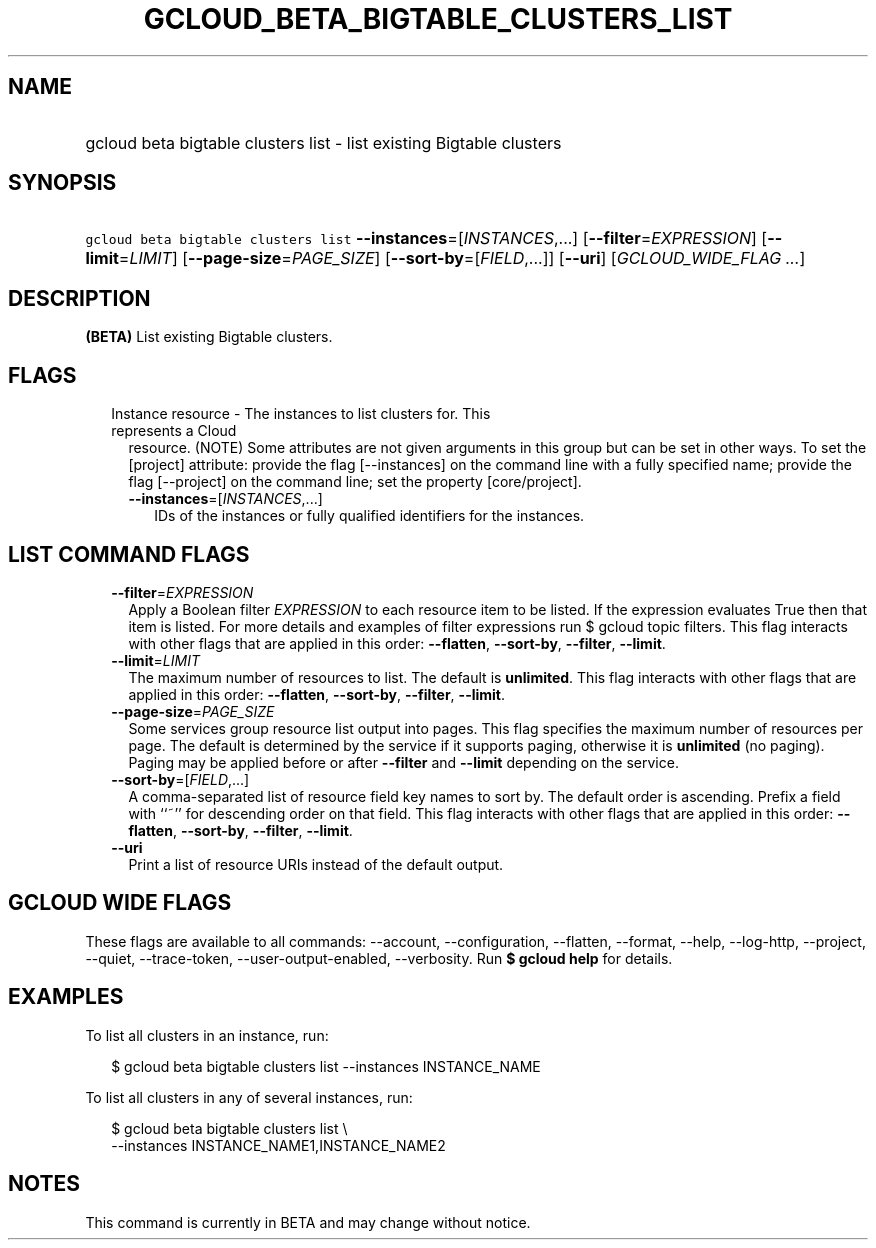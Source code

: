 
.TH "GCLOUD_BETA_BIGTABLE_CLUSTERS_LIST" 1



.SH "NAME"
.HP
gcloud beta bigtable clusters list \- list existing Bigtable clusters



.SH "SYNOPSIS"
.HP
\f5gcloud beta bigtable clusters list\fR \fB\-\-instances\fR=[\fIINSTANCES\fR,...] [\fB\-\-filter\fR=\fIEXPRESSION\fR] [\fB\-\-limit\fR=\fILIMIT\fR] [\fB\-\-page\-size\fR=\fIPAGE_SIZE\fR] [\fB\-\-sort\-by\fR=[\fIFIELD\fR,...]] [\fB\-\-uri\fR] [\fIGCLOUD_WIDE_FLAG\ ...\fR]



.SH "DESCRIPTION"

\fB(BETA)\fR List existing Bigtable clusters.



.SH "FLAGS"

.RS 2m
.TP 2m

Instance resource \- The instances to list clusters for. This represents a Cloud
resource. (NOTE) Some attributes are not given arguments in this group but can
be set in other ways. To set the [project] attribute: provide the flag
[\-\-instances] on the command line with a fully specified name; provide the
flag [\-\-project] on the command line; set the property [core/project].

.RS 2m
.TP 2m
\fB\-\-instances\fR=[\fIINSTANCES\fR,...]
IDs of the instances or fully qualified identifiers for the instances.


.RE
.RE
.sp

.SH "LIST COMMAND FLAGS"

.RS 2m
.TP 2m
\fB\-\-filter\fR=\fIEXPRESSION\fR
Apply a Boolean filter \fIEXPRESSION\fR to each resource item to be listed. If
the expression evaluates True then that item is listed. For more details and
examples of filter expressions run $ gcloud topic filters. This flag interacts
with other flags that are applied in this order: \fB\-\-flatten\fR,
\fB\-\-sort\-by\fR, \fB\-\-filter\fR, \fB\-\-limit\fR.

.TP 2m
\fB\-\-limit\fR=\fILIMIT\fR
The maximum number of resources to list. The default is \fBunlimited\fR. This
flag interacts with other flags that are applied in this order:
\fB\-\-flatten\fR, \fB\-\-sort\-by\fR, \fB\-\-filter\fR, \fB\-\-limit\fR.

.TP 2m
\fB\-\-page\-size\fR=\fIPAGE_SIZE\fR
Some services group resource list output into pages. This flag specifies the
maximum number of resources per page. The default is determined by the service
if it supports paging, otherwise it is \fBunlimited\fR (no paging). Paging may
be applied before or after \fB\-\-filter\fR and \fB\-\-limit\fR depending on the
service.

.TP 2m
\fB\-\-sort\-by\fR=[\fIFIELD\fR,...]
A comma\-separated list of resource field key names to sort by. The default
order is ascending. Prefix a field with ``~'' for descending order on that
field. This flag interacts with other flags that are applied in this order:
\fB\-\-flatten\fR, \fB\-\-sort\-by\fR, \fB\-\-filter\fR, \fB\-\-limit\fR.

.TP 2m
\fB\-\-uri\fR
Print a list of resource URIs instead of the default output.


.RE
.sp

.SH "GCLOUD WIDE FLAGS"

These flags are available to all commands: \-\-account, \-\-configuration,
\-\-flatten, \-\-format, \-\-help, \-\-log\-http, \-\-project, \-\-quiet,
\-\-trace\-token, \-\-user\-output\-enabled, \-\-verbosity. Run \fB$ gcloud
help\fR for details.



.SH "EXAMPLES"

To list all clusters in an instance, run:

.RS 2m
$ gcloud beta bigtable clusters list \-\-instances INSTANCE_NAME
.RE

To list all clusters in any of several instances, run:

.RS 2m
$ gcloud beta bigtable clusters list \e
    \-\-instances INSTANCE_NAME1,INSTANCE_NAME2
.RE



.SH "NOTES"

This command is currently in BETA and may change without notice.

